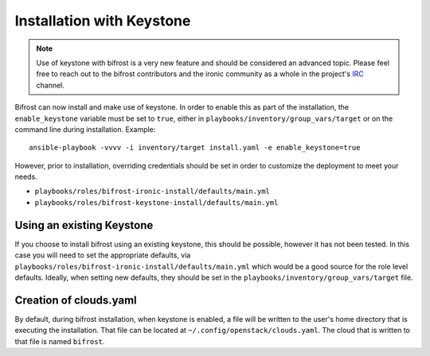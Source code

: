 Installation with Keystone
==========================

.. NOTE:: Use of keystone with bifrost is a very new feature and should
   be considered an advanced topic. Please feel free to reach out to the
   bifrost contributors and the ironic community as a whole in the project's
   `IRC`_ channel.

.. _`IRC`: https://wiki.openstack.org/wiki/Ironic#IRC

Bifrost can now install and make use of keystone. In order to enable
this as part of the installation, the ``enable_keystone`` variable
must be set to ``true``, either in ``playbooks/inventory/group_vars/target``
or on the command line during installation. Example::

    ansible-playbook -vvvv -i inventory/target install.yaml -e enable_keystone=true

However, prior to installation, overriding credentials should be set
in order to customize the deployment to meet your needs.

* ``playbooks/roles/bifrost-ironic-install/defaults/main.yml``
* ``playbooks/roles/bifrost-keystone-install/defaults/main.yml``

Using an existing Keystone
--------------------------

If you choose to install bifrost using an existing keystone, this
should be possible, however it has not been tested. In this case you
will need to set the appropriate defaults, via
``playbooks/roles/bifrost-ironic-install/defaults/main.yml``
which would be a good source for the role level defaults.
Ideally, when setting new defaults, they should be set in the
``playbooks/inventory/group_vars/target`` file.

Creation of clouds.yaml
-----------------------

By default, during bifrost installation, when keystone is enabled,
a file will be written to the user's home directory that is executing
the installation.  That file can be located at
``~/.config/openstack/clouds.yaml``. The cloud that is written
to that file is named ``bifrost``.
